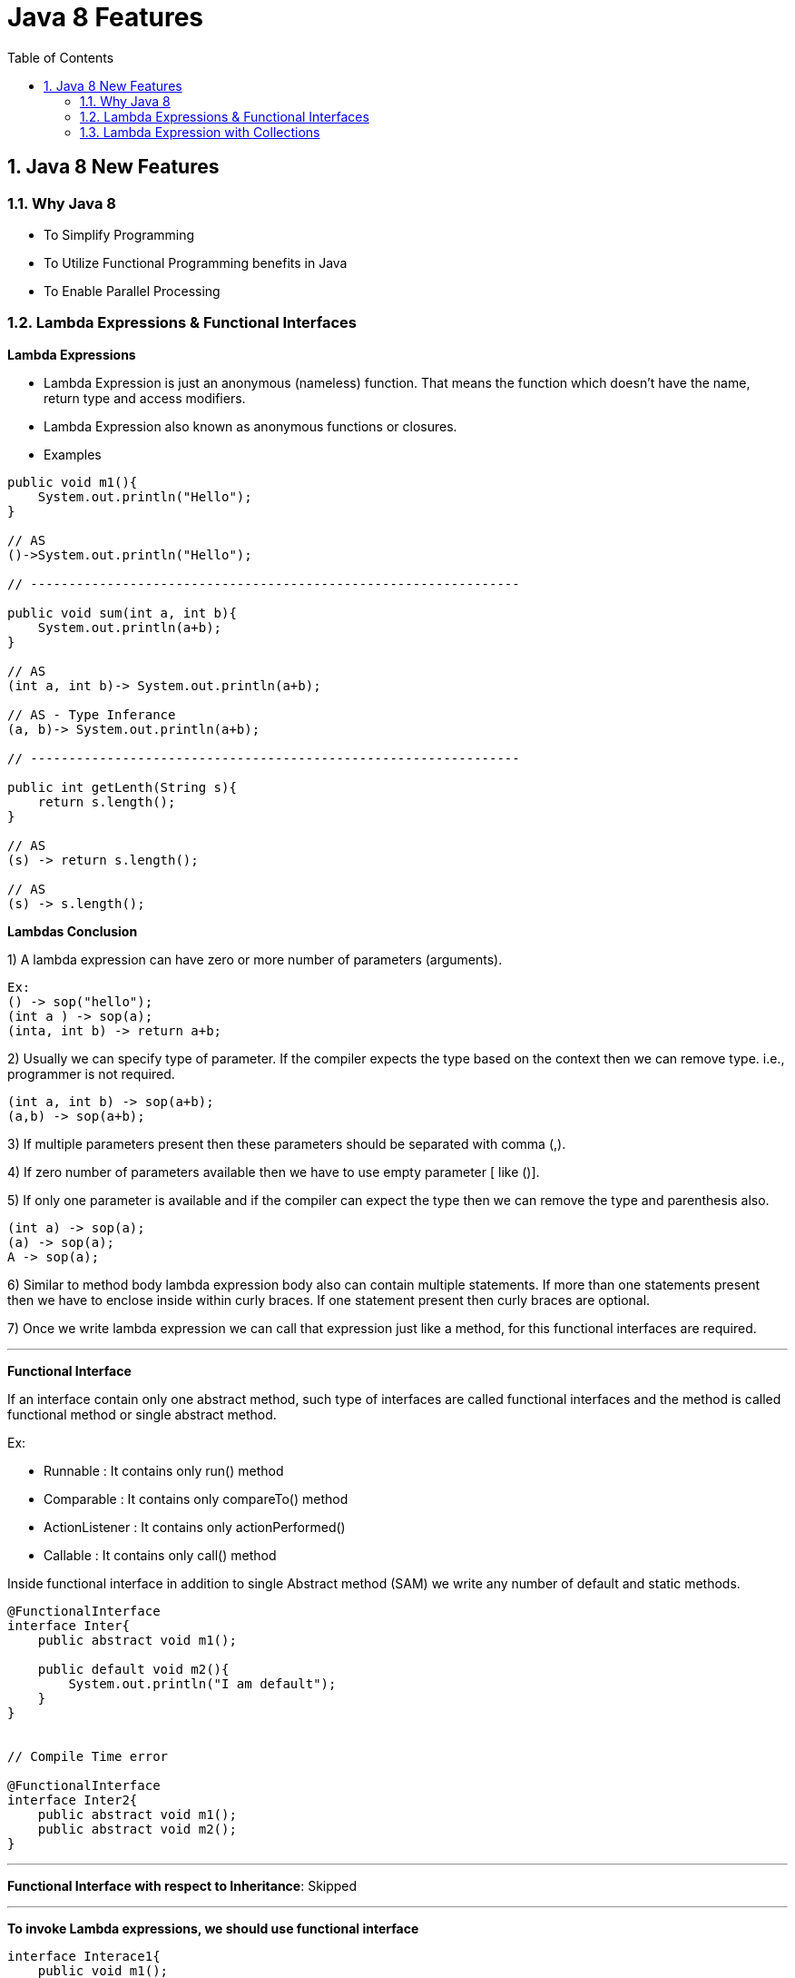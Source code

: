 = Java 8 Features
:toc: left
:toclevels: 5
:sectnums:
:sectnumlevels: 5

== Java 8 New Features

=== Why Java 8

* To Simplify Programming
* To Utilize Functional Programming benefits in Java
* To Enable Parallel Processing

=== Lambda Expressions & Functional Interfaces

*Lambda Expressions*

* Lambda Expression is just an anonymous (nameless) function. That means the function which doesn’t have the name, return type and access modifiers.

* Lambda Expression also known as anonymous functions or closures.

* Examples

----
public void m1(){
    System.out.println("Hello");
}

// AS
()->System.out.println("Hello");

// ----------------------------------------------------------------

public void sum(int a, int b){
    System.out.println(a+b);
}

// AS
(int a, int b)-> System.out.println(a+b);

// AS - Type Inferance
(a, b)-> System.out.println(a+b);

// ----------------------------------------------------------------

public int getLenth(String s){
    return s.length();
}

// AS
(s) -> return s.length();

// AS
(s) -> s.length();

----

*Lambdas Conclusion*

1) A lambda expression can have zero or more number of parameters (arguments).

----
Ex:
() -> sop("hello");
(int a ) -> sop(a);
(inta, int b) -> return a+b;
----

2) Usually we can specify type of parameter. If the compiler expects the type based on the context then we can remove type. i.e., programmer is not required.

----
(int a, int b) -> sop(a+b);
(a,b) -> sop(a+b);
----

3) If multiple parameters present then these parameters should be separated with comma (,).

4) If zero number of parameters available then we have to use empty parameter [ like ()].

5) If only one parameter is available and if the compiler can expect the type then we can remove the type and parenthesis also.

----
(int a) -> sop(a);
(a) -> sop(a);
A -> sop(a);
----

6) Similar to method body lambda expression body also can contain multiple statements. If more than one statements present then we have to enclose inside within curly braces. If one statement present then curly braces are optional.

7) Once we write lambda expression we can call that expression just like a method, for this functional interfaces are required.

---

*Functional Interface*

If an interface contain only one abstract method, such type of interfaces are called functional interfaces and the method is called functional method or single abstract method.

Ex:

* Runnable : It contains only run() method
* Comparable : It contains only compareTo() method
* ActionListener : It contains only actionPerformed()
* Callable : It contains only call() method

Inside functional interface in addition to single Abstract method (SAM) we write any number of default and static methods.

----
@FunctionalInterface
interface Inter{
    public abstract void m1();

    public default void m2(){
        System.out.println("I am default");
    }
}


// Compile Time error

@FunctionalInterface
interface Inter2{
    public abstract void m1();
    public abstract void m2();
}
----

---

*Functional Interface with respect to Inheritance*: Skipped

---

*To invoke Lambda expressions, we should use functional interface*

----
interface Interace1{
    public void m1();
}

class Demo implements Interace1{
    public void m1(){
        System.out.println("Welcome to Demo!!!");
    }
}

public class WithOutLambda {
    public static void main(String[] args) {
        Interace1 i1 = new Demo();
        i1.m1();
    }
}

// ----------------------------------------------------------------

public class WithLambda {
    public static void main(String[] args) {
        Interace1 i1 = ()-> System.out.println("Welcome to Lambda!!!");

        i1.m1();

    }
}
----

=== Lambda Expression with Collections

